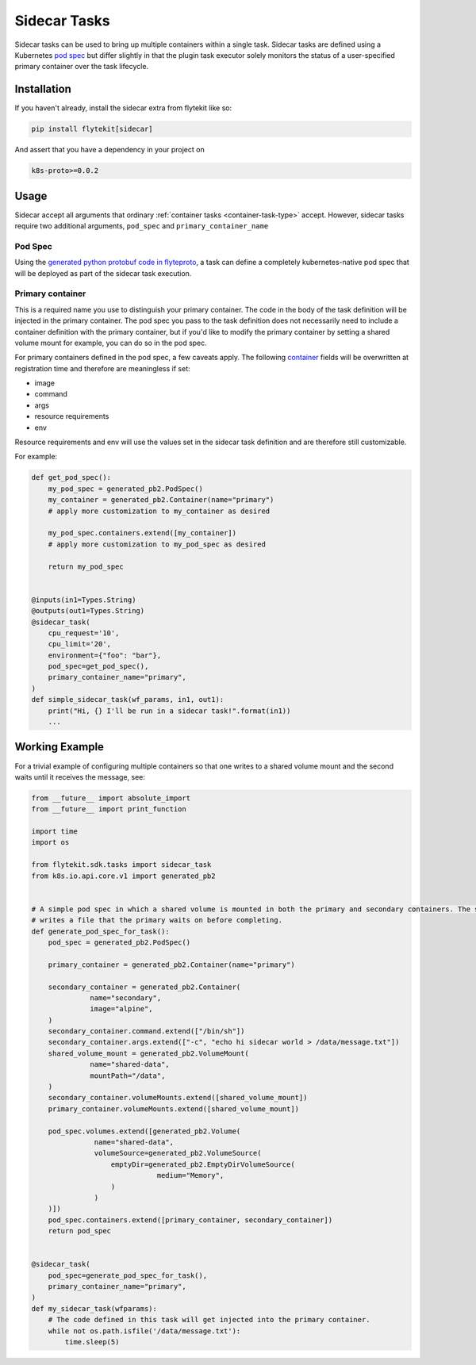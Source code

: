 .. _sidecar-task-type:

#############
Sidecar Tasks
#############

Sidecar tasks can be used to bring up multiple containers within a single task. Sidecar tasks are defined using a Kubernetes `pod spec <https://kubernetes.io/docs/reference/generated/kubernetes-api/v1.14/#podspec-v1-core>`_ but differ slightly in that the plugin task executor solely monitors the status of a user-specified primary container over the task lifecycle.

************
Installation
************
If you haven't already, install the sidecar extra from flytekit like so:

.. code-block:: text

   pip install flytekit[sidecar]


And assert that you have a dependency in your project on 

.. code-block:: text

   k8s-proto>=0.0.2


*****
Usage
*****

Sidecar accept all arguments that ordinary :ref:`container tasks <container-task-type>` accept. However, sidecar tasks require two additional arguments, ``pod_spec`` and ``primary_container_name``

Pod Spec
========

Using the `generated python protobuf code in flyteproto <https://github.com/lyft/flyteproto>`_, a task can define a completely kubernetes-native pod spec that will be deployed as part of the sidecar task execution.


Primary container
========

This is a required name you use to distinguish your primary container. The code in the body of the task definition will be injected in the primary container. The pod spec you pass to the task definition does not necessarily need to include a container definition with the primary container, but if you'd like to modify the primary container by setting a shared volume mount for example, you can do so in the pod spec.

For primary containers defined in the pod spec, a few caveats apply. The following `container <https://kubernetes.io/docs/reference/generated/kubernetes-api/v1.14/#container-v1-core>`_
fields will be overwritten at registration time and therefore are meaningless if set:

* image
* command
* args
* resource requirements
* env

Resource requirements and env will use the values set in the sidecar task definition and are therefore still customizable.

For example:

.. code-block:: python

   def get_pod_spec():
       my_pod_spec = generated_pb2.PodSpec()
       my_container = generated_pb2.Container(name="primary")
       # apply more customization to my_container as desired

       my_pod_spec.containers.extend([my_container])
       # apply more customization to my_pod_spec as desired
       
       return my_pod_spec
      

   @inputs(in1=Types.String)
   @outputs(out1=Types.String)
   @sidecar_task(
       cpu_request='10',
       cpu_limit='20',
       environment={"foo": "bar"},
       pod_spec=get_pod_spec(),
       primary_container_name="primary",
   )
   def simple_sidecar_task(wf_params, in1, out1):
       print("Hi, {} I'll be run in a sidecar task!".format(in1))
       ...


***************
Working Example
***************

For a trivial example of configuring multiple containers so that one writes to a shared volume mount and the second waits until it receives the message, see:

.. code-block:: python

   from __future__ import absolute_import
   from __future__ import print_function

   import time
   import os

   from flytekit.sdk.tasks import sidecar_task
   from k8s.io.api.core.v1 import generated_pb2


   # A simple pod spec in which a shared volume is mounted in both the primary and secondary containers. The secondary
   # writes a file that the primary waits on before completing.
   def generate_pod_spec_for_task():
       pod_spec = generated_pb2.PodSpec()

       primary_container = generated_pb2.Container(name="primary")

       secondary_container = generated_pb2.Container(
	         name="secondary",
	         image="alpine",
       )
       secondary_container.command.extend(["/bin/sh"])
       secondary_container.args.extend(["-c", "echo hi sidecar world > /data/message.txt"])
       shared_volume_mount = generated_pb2.VolumeMount(
	         name="shared-data",
	         mountPath="/data",
       )
       secondary_container.volumeMounts.extend([shared_volume_mount])
       primary_container.volumeMounts.extend([shared_volume_mount])

       pod_spec.volumes.extend([generated_pb2.Volume(
	          name="shared-data",
	          volumeSource=generated_pb2.VolumeSource(
	              emptyDir=generated_pb2.EmptyDirVolumeSource(
		                 medium="Memory",
	              )
	          )
       )])
       pod_spec.containers.extend([primary_container, secondary_container])
       return pod_spec


   @sidecar_task(
       pod_spec=generate_pod_spec_for_task(),
       primary_container_name="primary",
   )
   def my_sidecar_task(wfparams):
       # The code defined in this task will get injected into the primary container.
       while not os.path.isfile('/data/message.txt'):
           time.sleep(5)

